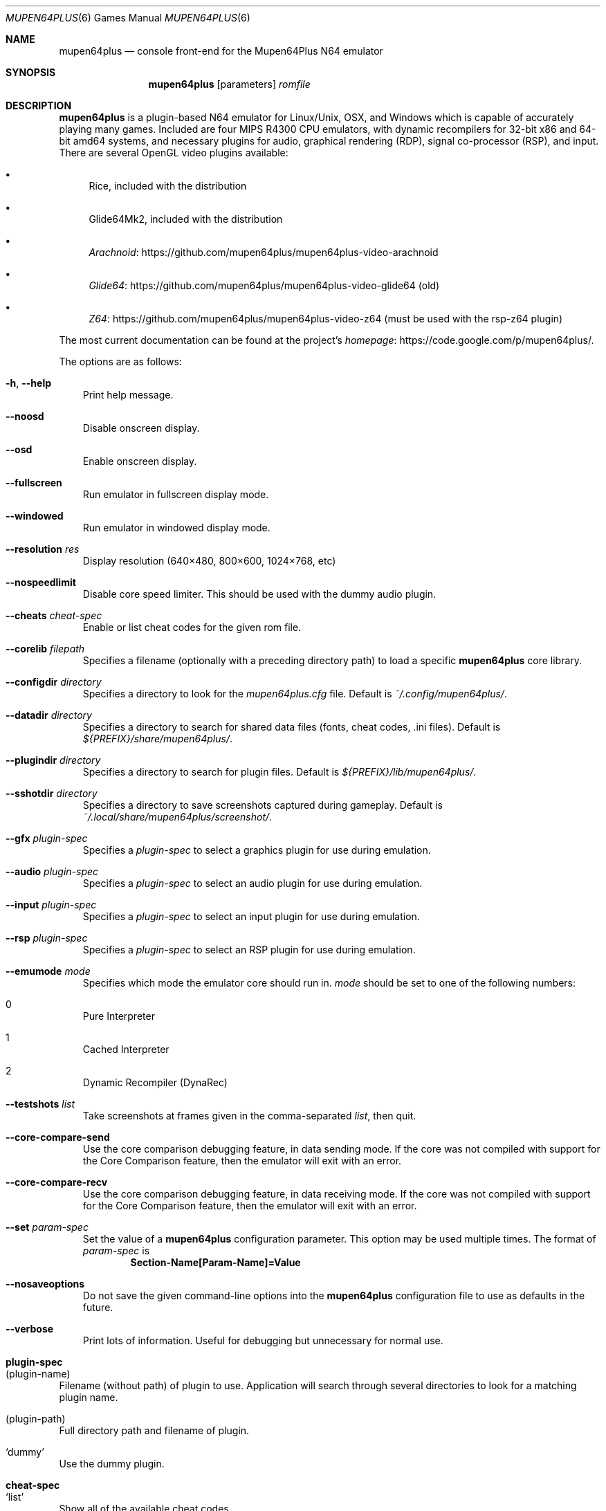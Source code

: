.Dd September 20, 2013
.Dt MUPEN64PLUS 6
.Os
.Sh NAME
.Nm mupen64plus
.Nd console front\(hyend for the Mupen64Plus N64 emulator
.Sh SYNOPSIS
.Nm
.Op parameters
.Ar romfile
.Sh DESCRIPTION
.Nm
is a plugin\(hybased N64 emulator for Linux/Unix, OSX, and Windows which is capable of accurately playing many games.
Included are four MIPS R4300 CPU emulators, with dynamic recompilers for 32\(hybit x86 and 64\(hybit amd64 systems, and necessary plugins for audio, graphical rendering (RDP), signal co\(hyprocessor (RSP), and input.
There are several OpenGL video plugins available:
.Bl -bullet
.It
Rice, included with the distribution
.It
Glide64Mk2, included with the distribution
.It
.Lk https://github.com/mupen64plus/mupen64plus-video-arachnoid Arachnoid
.It
.Lk https://github.com/mupen64plus/mupen64plus-video-glide64 Glide64
(old)
.It
.Lk https://github.com/mupen64plus/mupen64plus-video-z64 Z64
(must be used with the rsp-z64 plugin)
.El
.Pp
The most current documentation can be found at the project's
.Lk https://code.google.com/p/mupen64plus/ homepage .
.Pp
The options are as follows:
.Bl -tag -width x
.It Fl h , Fl -help
Print help message.
.It Fl -noosd
Disable onscreen display.
.It Fl -osd
Enable onscreen display.
.It Fl -fullscreen
Run emulator in fullscreen display mode.
.It Fl -windowed
Run emulator in windowed display mode.
.It Fl -resolution Ar res
Display resolution (640\(mu480, 800\(mu600, 1024\(mu768, etc)
.It Fl -nospeedlimit
Disable core speed limiter.
This should be used with the dummy audio plugin.
.It Fl -cheats Ar cheat-spec
Enable or list cheat codes for the given rom file.
.It Fl -corelib Ar filepath
Specifies a filename (optionally with a preceding directory path) to load a specific
.Nm
core library.
.It Fl -configdir Ar directory
Specifies a directory to look for the
.Pa mupen64plus.cfg
file.
Default is
.Pa ~/.config/mupen64plus/ .
.It Fl -datadir Ar directory
Specifies a directory to search for shared data files (fonts, cheat codes, .ini files).
Default is
.Pa ${PREFIX}/share/mupen64plus/ .
.It Fl -plugindir Ar directory
Specifies a directory to search for plugin files.
Default is
.Pa ${PREFIX}/lib/mupen64plus/ .
.It Fl -sshotdir Ar directory
Specifies a directory to save screenshots captured during gameplay.
Default is
.Pa ~/.local/share/mupen64plus/screenshot/ .
.It Fl -gfx Ar plugin\(hyspec
Specifies a
.Ar plugin\(hyspec
to select a graphics plugin for use during emulation.
.It Fl -audio Ar plugin\(hyspec
Specifies a
.Ar plugin\(hyspec
to select an audio plugin for use during emulation.
.It Fl -input Ar plugin\(hyspec
Specifies a
.Ar plugin\(hyspec
to select an input plugin for use during emulation.
.It Fl -rsp Ar plugin\(hyspec
Specifies a
.Ar plugin\(hyspec
to select an RSP plugin for use during emulation.
.It Fl -emumode Ar mode
Specifies which mode the emulator core should run in.
.Ar mode
should be set to one of the following numbers:
.Bl -inset
.It 0
Pure Interpreter
.It 1
Cached Interpreter
.It 2
Dynamic Recompiler (DynaRec)
.El
.It Fl -testshots Ar list
Take screenshots at frames given in the comma\(hyseparated
.Ar list ,
then quit.
.It Fl -core-compare-send
Use the core comparison debugging feature, in data sending mode.
If the core was not compiled with support for the Core Comparison feature, then the emulator will exit with an error.
.It Fl -core-compare-recv
Use the core comparison debugging feature, in data receiving mode.
If the core was not compiled with support for the Core Comparison feature, then the emulator will exit with an error.
.It Fl -set Ar param\(hyspec
Set the value of a
.Nm
configuration parameter.
This option may be used multiple times.
The format of
.Ar param\(hyspec
is
.Dl Section\(hyName[Param\(hyName]=Value
.It Fl -nosaveoptions
Do not save the given command\(hyline options into the
.Nm
configuration file to use as defaults in the future.
.It Fl -verbose
Print lots of information.
Useful for debugging but unnecessary for normal use.
.El
.Sh plugin\(hyspec
.Bl -ohang
.It (plugin\(hyname)
Filename (without path) of plugin to use.
Application will search through several directories to look for a matching plugin name.
.It (plugin\(hypath)
Full directory path and filename of plugin.
.It Sq dummy
Use the dummy plugin.
.El
.Sh cheat\(hyspec
.Bl -ohang
.It Sq list
Show all of the available cheat codes.
.It Sq all
Enable all of the available cheat codes.
.It (codelist)
A comma separated list of cheat code numbers to enable.
.El
.Sh KEY COMMANDS
The following shortcut keys can be used during emulation.
These are the default key values; nearly all of them may be set to different keys by editing the
.Nm
configuration file.
.Bl -tag -width Alt-Enter
.It Escape
Quit the emulator.
.It 0\(en9
Select virtual
.Sq slot
for save/load state.
.It F5
Save emulator state to current slot.
.It F7
Load emulator state from current slot.
.It F9
Reset emulator.
.It F10
Slow down emulator speed by 5 percent.
.It F11
Speed up emulator speed by 5 percent.
.It F12
Take screenshot.
.It Alt\(hyEnter
Toggle fullscreen mode.
This is not supported on Windows.
.It p or P
Pause/continue emulation.
.It m or M
Mute/unmute sound.
.It f or F
Fast Forward (playback at 250% normal speed as long as key is pressed).
.It g or G
Press GameShark button (if cheats are enabled).
.It / or \&?
Advance one frame if paused.
.It \(lB
Decrease volume.
.It \(rB
Increase volume.
.El
.Sh FILES
The default location for the
.Nm
configuration file is
.Pa ~/.config/mupen64plus/ .
The default location of the saved screenshots is
.Pa ~/.local/share/mupen64plus/screenshot/ .
The default location of the save states is
.Pa ~/.local/share/mupen64plus/save/ .
.Sh AUTHORS
.Nm
was originally started by Richard42 and nmn, and is based on Mupen64 (originally written by Hacktarux).
.Pp
This man page was written by ebenblues, and updated by Richard42 and bentley.
.Sh COPYRIGHT
Mupen64plus is \(co 2008\(en2013 The Mupen64plus Team
.Pp
License GPLv2+,
.Lk https://gnu.org/licenses/gpl.html GNU GPL version 2 or later
.Pp
This is free software: you are free to change and redistribute it.
There is
.Em no warranty ,
to the extent permitted by law.
.Sh BUGS
To report bugs or make feature requests, use the
.Lk https://code.google.com/p/mupen64plus/issues/list "issue tracker"
